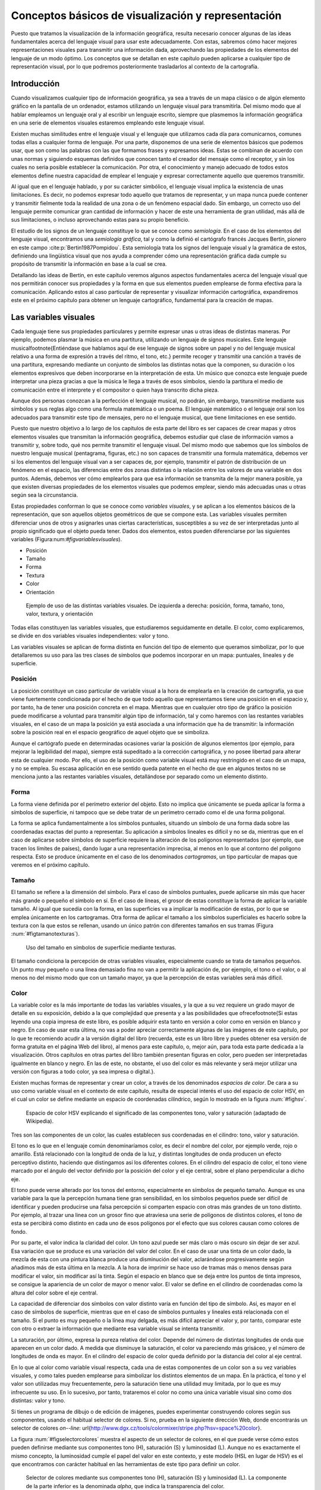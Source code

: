 .. _Conceptos_basicos_visualizacion:

**********************************************************
Conceptos básicos de visualización y representación
**********************************************************

Puesto que tratamos la visualización de la información geográfica, resulta necesario conocer algunas de las ideas fundamentales acerca del lenguaje visual para usar este adecuadamente. Con estas, sabremos cómo hacer mejores representaciones visuales para transmitir una información dada, aprovechando las propiedades de los elementos del lenguaje de un modo óptimo. Los conceptos que se detallan en este capítulo pueden aplicarse a cualquier tipo de representación visual, por lo que podremos posteriormente trasladarlos al contexto de la cartografía.


Introducción
=====================================================

Cuando visualizamos cualquier tipo de información geográfica, ya sea a través de un mapa clásico o de algún elemento gráfico en la pantalla de un ordenador, estamos utilizando un lenguaje visual para transmitirla. Del mismo modo que al hablar empleamos un lenguaje oral y al escribir un lenguaje escrito, siempre que plasmemos la información geográfica en una serie de elementos visuales estaremos empleando este lenguaje visual.

Existen muchas similitudes entre el lenguaje visual y el lenguaje que utilizamos cada día para comunicarnos, comunes todas ellas a cualquier forma de lenguaje. Por una parte, disponemos de una serie de elementos básicos que podemos usar, que son como las palabras con las que formamos frases y expresamos ideas. Estas se combinan de acuerdo con unas normas y siguiendo esquemas definidos que conocen tanto el creador del mensaje como el receptor, y sin los cuales no seria posible establecer la comunicación. Por otra, el conocimiento y manejo adecuado de todos estos elementos define nuestra capacidad de emplear el lenguaje y expresar correctamente aquello que queremos transmitir.

Al igual que en el lenguaje hablado, y por su carácter simbólico, el lenguaje visual implica la existencia de unas limitaciones. Es decir, no podemos expresar todo aquello que tratamos de representar, y un mapa nunca puede contener y transmitir fielmente toda la realidad de una zona o de un fenómeno espacial dado. Sin embargo, un correcto uso del lenguaje permite comunicar gran cantidad de información y hacer de este una herramienta de gran utilidad, más allá de sus limitaciones, o incluso aprovechando estas para su propio beneficio.

El estudio de los signos de un lenguaje constituye lo que se conoce como *semiología*. En el caso de los elementos del lenguaje visual, encontramos una *semiología gráfica*, tal y como la definió el cartógrafo francés Jacques Bertin, pionero en este campo  :cite:p:`Bertin1987Pompidou`. Esta semiología trata los signos del lenguaje visual y la gramática de estos, definiendo una lingüística visual que nos ayuda a comprender cómo una representación gráfica dada cumple su propósito de transmitir la información en base a la cual se crea.

Detallando las ideas de Bertin, en este capítulo veremos algunos aspectos fundamentales acerca del lenguaje visual que nos permitirán conocer sus propiedades y la forma en que sus elementos pueden emplearse de forma efectiva para la comunicación. Aplicando estos al caso particular de representar y visualizar información cartográfica, expandiremos este en el próximo capítulo para obtener un lenguaje cartográfico, fundamental para la creación de mapas.


Las variables visuales
=====================================================

Cada lenguaje tiene sus propiedades particulares y permite expresar unas u otras ideas de distintas maneras. Por ejemplo, podemos plasmar la música en una partitura, utilizando un lenguaje de signos musicales. Este lenguaje musical\footnote{Entiéndase que hablamos aquí de ese lenguaje de signos sobre un papel y no del lenguaje musical relativo a una forma de expresión a través del ritmo, el tono, etc.} permite recoger y transmitir una canción a través de una partitura, expresando mediante un conjunto de símbolos las distintas notas que la componen, su duración o los elementos expresivos que deben incorporarse en la interpretación de esta. Un músico que conozca este lenguaje puede interpretar una pieza gracias a que la música le llega a través de esos símbolos, siendo la partitura el medio de comunicación entre el interprete y el compositor o quien haya transcrito dicha pieza. 

Aunque dos personas conozcan a la perfección el lenguaje musical, no podrán, sin embargo, transmitirse mediante sus símbolos y sus reglas algo como una formula matemática o un poema. El lenguaje matemático o el lenguaje oral son los adecuados para transmitir este tipo de mensajes, pero no el lenguaje musical, que tiene limitaciones en ese sentido.

Puesto que nuestro objetivo a lo largo de los capítulos de esta parte del libro es ser capaces de crear mapas y otros elementos visuales que transmitan la información geográfica, debemos estudiar qué clase de información vamos a transmitir y, sobre todo, qué nos permite transmitir el lenguaje visual. Del mismo modo que sabemos que los símbolos de nuestro lenguaje musical (pentagrama, figuras, etc.) no son capaces de transmitir una formula matemática, debemos ver si los elementos del lenguaje visual van a ser capaces de, por ejemplo, transmitir el patrón de distribución de un fenómeno en el espacio, las diferencias entre dos zonas distintas o la relación entre los valores de una variable en dos puntos. Además, debemos ver cómo emplearlos para que esa información se transmita de la mejor manera posible, ya que existen diversas propiedades de los elementos visuales que podemos emplear, siendo más adecuadas unas u otras según sea la circunstancia.

Estas propiedades conforman lo que se conoce como *variables visuales*, y se aplican a los elementos básicos de la representación, que son aquellos objetos geométricos de que se compone esta. Las variables visuales permiten diferenciar unos de otros y asignarles unas ciertas características, susceptibles a su vez de ser interpretadas junto al propio significado que el objeto pueda tener. Dados dos elementos, estos pueden diferenciarse por las siguientes variables (Figura:num:`#figvariablesvisuales`).


* Posición
* Tamaño
* Forma
* Textura
* Color
* Orientación


.. _figvariablesvisuales:

.. figure:: VariablesVisuales.*
	:width: 650px

	Ejemplo de uso de las distintas variables visuales. De izquierda a derecha: posición, forma, tamaño, tono, valor, textura, y orientación


Todas ellas constituyen las variables visuales, que estudiaremos seguidamente en detalle. El color, como explicaremos, se divide en dos variables visuales independientes: valor y tono.

Las variables visuales se aplican de forma distinta en función del tipo de elemento que queramos simbolizar, por lo que detallaremos su uso para las tres clases de símbolos que podemos incorporar en un mapa: puntuales, lineales y de superficie.

Posición
--------------------------------------------------------------

La posición constituye un caso particular de variable visual a la hora de emplearla en la creación de cartografía, ya que viene fuertemente condicionada por el hecho de que todo aquello que representamos tiene una posición en el espacio y, por tanto, ha de tener una posición concreta en el mapa. Mientras que en cualquier otro tipo de gráfico la posición puede modificarse a voluntad para transmitir algún tipo de información, tal y como haremos con las restantes variables visuales, en el caso de un mapa la posición ya está asociada a una información que ha de transmitir: la información sobre la posición real en el espacio geográfico de aquel objeto que se simboliza.

Aunque el cartógrafo puede en determinadas ocasiones variar la posición de algunos elementos (por ejemplo, para mejorar la legibilidad del mapa), siempre está supeditado a la corrección cartográfica, y no posee libertad para alterar esta de cualquier modo. Por ello, el uso de la posición como variable visual está muy restringido en el caso de un mapa, y no se emplea. Su escasa aplicación en ese sentido queda patente en el hecho de que en algunos textos no se menciona junto a las restantes variables visuales, detallándose por separado como un elemento distinto.


Forma
--------------------------------------------------------------

La forma viene definida por el perímetro exterior del objeto. Esto no implica que únicamente se pueda aplicar la forma a símbolos de superficie, ni tampoco que se debe tratar de un perímetro cerrado como el de una forma poligonal.

La forma se aplica fundamentalmente a los símbolos puntuales, situando un símbolo de una forma dada sobre las coordenadas exactas del punto a representar. Su aplicación a símbolos lineales es difícil y no se da, mientras que en el caso de aplicarse sobre símbolos de superficie requiere la alteración de los polígonos representados (por ejemplo, que tracen los límites de países), dando lugar a una representación imprecisa, al menos en lo que al contorno del polígono respecta. Esto se produce únicamente en el caso de los denominados *cartogramas*, un tipo particular de mapas que veremos en el próximo capítulo.

Tamaño
--------------------------------------------------------------

El tamaño se refiere a la dimensión del símbolo. Para el caso de símbolos puntuales, puede aplicarse sin más que hacer más grande o pequeño el símbolo en sí. En el caso de líneas, el grosor de estas constituye la forma de aplicar la variable tamaño. Al igual que sucedía con la forma, en las superficies va a implicar la modificación de estas, por lo que se emplea únicamente en los cartogramas. Otra forma de aplicar el tamaño a los símbolos superficiales es hacerlo sobre la textura con la que estos se rellenan, usando un único patrón con diferentes tamaños en sus tramas (Figura :num:`#figtamanotexturas`).


.. _figtamanotexturas:

.. figure:: Texturas.*
	:width: 550px

	Uso del tamaño en símbolos de superficie mediante texturas.



El tamaño condiciona la percepción de otras variables visuales, especialmente cuando se trata de tamaños pequeños. Un punto muy pequeño o una línea demasiado fina no van a permitir la aplicación de, por ejemplo, el tono o el valor, o al menos no del mismo modo que con un tamaño mayor, ya que la percepción de estas variables será más difícil.


Color
--------------------------------------------------------------

La variable color es la más importante de todas las variables visuales, y la que a su vez requiere un grado mayor de detalle en su exposición, debido a la que complejidad que presenta y a las posibilidades que ofrece\footnote{Si estas leyendo una copia impresa de este libro, es posible adquirir esta tanto en versión a color como en versión en blanco y negro. En caso de usar esta última, no vas a poder apreciar correctamente algunas de las imágenes de este capítulo, por lo que te recomiendo acudir a la versión digital del libro (recuerda, este es un libro libre y puedes obtener esa versión de forma gratuita en el página Web del libro), al menos para este capítulo, o, mejor aún, para toda esta parte dedicada a la visualización. Otros capítulos en otras partes del libro también presentan figuras en color, pero pueden ser interpretadas igualmente en blanco y negro. En las de este, no obstante, el uso del color es más relevante y será mejor utilizar una versión con figuras a todo color, ya sea impresa o digital.}.

Existen muchas formas de representar y crear un color, a través de los denominados *espacios de color*. De cara a su uso como variable visual en el contexto de este capítulo, resulta de especial interés el uso del espacio de color HSV, en el cual un color se define mediante un espacio de coordenadas cilíndrico, según lo mostrado en la figura :num:`#fighsv`.  

.. _fighsv:

.. figure:: HSV.*
	:width: 450px

	Espacio de color HSV explicando el significado de las componentes tono, valor y saturación (adaptado de Wikipedia).


Tres son las componentes de un color, las cuales establecen sus coordenadas en el cilindro: tono, valor y saturación.

El tono es lo que en el lenguaje común denominaríamos color, es decir el nombre del color, por ejemplo verde, rojo o amarillo. Está relacionado con la longitud de onda de la luz, y distintas longitudes de onda producen un efecto perceptivo distinto, haciendo que distingamos así los diferentes colores. En el cilindro del espacio de color, el tono viene marcado por el ángulo del vector definido por la posición del color y el eje central, sobre el plano perpendicular a dicho eje.

El tono puede verse alterado por los tonos del entorno, especialmente en símbolos de pequeño tamaño. Aunque es una variable para la que la percepción humana tiene gran sensibilidad, en los símbolos pequeños puede ser difícil de identificar y pueden producirse una falsa percepción si comparten espacio con otras más grandes de un tono distinto. Por ejemplo, al trazar una linea con un grosor fino que atraviesa una serie de polígonos de distintos colores, el tono de esta se percibirá como distinto en cada uno de esos polígonos por el efecto que sus colores causan como colores de fondo.

Por su parte, el valor indica la claridad del color. Un tono azul puede ser más claro o más oscuro sin dejar de ser azul. Esa variación que se produce es una variación del valor del color. En el caso de usar una tinta de un color dado, la mezcla de esta con una pintura blanca produce una disminución del valor, aclarándose progresivamente según añadimos más de esta última en la mezcla. A la hora de imprimir se hace uso de tramas más o menos densas para modificar el valor, sin modificar así la tinta. Según el espacio en blanco que se deja entre los puntos de tinta impresos, se consigue la apariencia de un color de mayor o menor valor. El valor se define en el cilindro de coordenadas como la altura del color sobre el eje central.

La capacidad de diferenciar dos símbolos con valor distinto varía en función del tipo de símbolo. Así, es mayor en el caso de símbolos de superficie, mientras que en el caso de símbolos puntuales y lineales está relacionada con el tamaño. Si el punto es muy pequeño o la línea muy delgada, es más difícil apreciar el valor y, por tanto, comparar este con otro o extraer la información que mediante esa variable visual se intenta transmitir.

La saturación, por último, expresa la pureza relativa del color. Depende del número de distintas longitudes de onda que aparecen en un color dado. A medida que disminuye la saturación, el color va pareciendo más grisáceo, y el número de longitudes de onda es mayor. En el cilindro del espacio de color queda definido por la distancia del color al eje central.

En lo que al color como variable visual respecta, cada una de estas componentes de un color son a su vez variables visuales, y como tales pueden emplearse para simbolizar los distintos elementos de un mapa. En la práctica, el tono y el valor son utilizadas muy frecuentemente, pero la saturación tiene una utilidad muy limitada, por lo que es muy infrecuente su uso. En lo sucesivo, por tanto, trataremos el color no como una única variable visual sino como dos distintas: valor y tono.

Si tienes un programa de dibujo o de edición de imágenes, puedes experimentar construyendo colores según sus componentes, usando el habitual selector de colores. Si no, prueba en la siguiente dirección Web, donde encontrarás un selector de colores *on--line*: \url{http://www.dgx.cz/tools/colormixer/stripe.php?hsv=space\%20color}.

La figura :num:`#figselectorcolores` muestra el aspecto de un selector de colores, en el que puede verse cómo estos pueden definirse mediante sus componentes tono (H), saturación (S) y luminosidad (L). Aunque no es exactamente el mismo concepto, la luminosidad cumple el papel del valor en este contexto, y este modelo (HSL en lugar de HSV) es el que encontramos con carácter habitual en las herramientas de este tipo para definir un color.

.. _figselectorcolores:

.. figure:: SelectorColores.*
	:width: 550px

	Selector de colores mediante sus componentes tono (H), saturación (S) y luminosidad (L). La componente de la parte inferior es la denominada *alpha*, que indica la transparencia del color.



Textura
--------------------------------------------------------------

La textura hace referencia al relleno de un símbolo mediante algún patrón. Empleando patrones distintos se produce una diferenciación en los símbolos correspondientes. 

En el caso de los símbolos puntuales, la textura requiere que estos tengan un tamaño suficiente para que pueda apreciarse el patrón que constituye cada una de las texturas. Este tamaño mínimo requerido es mayor que en el caso de emplear el tono o el valor.

En el caso de líneas, entendemos como textura el uso de guiones y espacios en blanco que dan lugar a un patrón de discontinuidad, como se muestra en la figura :num:`#figtexturas`.  No obstante, esta discontinuidad es una desventaja a la hora de representar un elemento lineal, ya que implica que una parte de él no va a representarse. Dependiendo del significado de aquello que representemos, el uso de texturas en elementos lineales puede no ser lo más recomendable a la hora de crear un mapa. Puede emplearse otro tipo de texturas para formar líneas, *rellenando* estas si tienen un grosor considerable, pero su uso no se recomienda.

Las texturas se aprovechan plenamente sobre los símbolos de superficie, ya que la mayor dimensión de estos permite una percepción completa y una interpretación mucho más sencilla, al igual que ocurría en el caso del valor.

.. _figtexturas:

.. figure:: Texturas_lineas.*
	:width: 650px

	Aplicación de la variable visual textura a los símbolos lineales.



Orientación
--------------------------------------------------------------

La última variable visual es la orientación. Se aplica sobre los símbolos puntuales, siempre que estos no presenten simetrías que impidan percibir correctamente la orientación. Por ejemplo, para el caso del círculo, resulta obvio que no tiene sentido aplicar la orientación como variable visual. Los símbolos compuestos por formas geométricas son adecuados para emplear la orientación, mientras que los símbolos pictóricos no responden de igual forma y producen en la representación sensación de desequilibrio. Se recomienda, por tanto, emplear esta variable únicamente con los primeros.

Puede aplicarse también sobre los símbolos de superficie a través de la textura, variando la orientación de esta. Sobre las líneas, no obstante, su aplicación no es posible. Puede emplearse en caso de líneas con textura, pero esto requiere un ancho excesivo para una correcta percepción.

Las propiedades de las variables visuales
=====================================================

Las variables que acabamos de ver son ahora nuestras herramientas que emplearemos para simbolizar la información geográfica y sabemos ya cómo aplicarlas. Lo que no hemos visto aún es qué capacidades tienen y qué podemos simbolizar mediante ellas, y este es realmente el aspecto clave sobre el que deberemos decidir posteriormente cuando nos dispongamos a crear un mapa, para así seleccionar la variable visual más adecuada en función de aquello que queramos representar.

Se distinguen 4 propiedades básicas que una variable visual puede presentar:


* Asociativa. Una variable visual presenta la propiedad asociativa si al ser aplicada no aumenta ni disminuye la visibilidad de un elemento. Es decir, cuando en función de esa variable visual no puede asignársele más o menos importancia a este.
* Selectiva. La propiedad selectiva la presentan aquellas variables visuales que, al ser aplicadas, generan distintas categorías de símbolos.
* Ordenada. Cuando una variable visual puede emplearse para representar un orden, se dice que presenta la propiedad ordenada.
* Cuantitativa. Cuando, además del orden, una variable puede mostrar cantidades o proporciones, entonces se dice que posee la propiedad cuantitativa.


El orden en que se han presentado estas propiedades no es casual, ya que están ordenadas dando lugar a lo que Bertin denomina *niveles de organización*. La propiedad asociativa se sitúa en el nivel más bajo, mientras que la cuantitativa ocupa el más alto. El nivel de organización de las variables visuales tiene importancia a la hora de combinar varias de ellas en un símbolo, como veremos más adelante. Asimismo, y como detallaremos en el capítulo siguiente, el nivel de organización define qué tipo de información podemos transmitir con una variable visual.

Para ver más exactamente el significado de estas propiedades, estudiemos con detalle la figura :num:`#figpropiedadesvariablesvisuales`, que muestra diferentes representaciones de un conjunto de símbolos (en este caso, símbolos puntuales) en los que en cada caso se ha utilizado únicamente una variable visual.

.. _figpropiedadesvariablesvisuales:

.. figure:: PropiedadesVariablesVisuales.*
	:width: 650px

	Representación de un conjunto de símbolos aplicando de forma individual las distintas variables visuales.


Comenzando con la propiedad asociativa, vemos que a excepción del tamaño y el tono, las demás variables visuales no hacen que los elementos presenten una preponderancia en la imagen. No existen una orientación que podamos definir como más importante, ni tampoco un color. Lo mismo sucede con la textura, la forma y la posición. Podemos emplear una u otra forma, o una u otra textura, y con ello no conseguiremos llamar más la atención sobre un elemento en cuestión. 

Con el tamaño, sin embargo, resulta claro que mayor tamaño implica un papel destacado dentro de la información que transmite el mapa. De igual modo, un mayor valor (un color más oscuro) da sensación de mayor definición, y centra la atención de observador sobre el elemento de un modo muy superior a como lo hace un valor bajo.

Respecto a la propiedad selectiva, diremos que una variable visual la presenta si de un vistazo podemos rápidamente seleccionar los elementos que pertenecen a un determinado grupo, identificados estos mediante dicha variable visual. El caso más claro de propiedad selectiva lo presenta el tono. Podemos rápidamente quedarnos solo con los elementos amarillos o con los rojos. Aunque no de un modo tan claro, todas las restantes variables presentan igualmente esta propiedad, a excepción de la forma. La forma no permite que los elementos se agrupen de modo espontáneo en familias, y su validez en este sentido está muy ligada a la complejidad de dicha forma.

La propiedad ordenada la presentan aquellas variables que permiten establecer un orden. Tan solo posición, textura, tamaño y valor la presentan, mientras que las demás carecen de ella. Por ejemplo, en la imagen correspondiente a la variable visual tono no podemos decir cuáles de los elementos situaríamos al principio y cuáles al final de una escala dada definida por esos tonos. Con el valor, sin embargo, sí que podemos, ya que esta escala iría de los tonos más claros a los más oscuros, y visualmente podemos sin dificultad distinguir los distintos niveles y ordenarlos.

Por último, la propiedad cuantitativa la presentan aquellas variables visuales que permiten estimar proporciones o cantidades de forma visual. Esta propiedad es exclusiva del tamaño y de la posición, mientras que las demás no la presentan. Podemos visualmente estimar una distancia en comparación con otra y decir que es, por ejemplo, el doble de esta. También podemos ver que los círculos grandes en la figura correspondiente son aproximadamente el doble que los pequeños. 

El valor, que ya sabemos que presenta la propiedad ordenada, podría pensarse que también presenta la propiedad cuantitativa, pero no sucede así. Es difícil e impreciso afirmar que un color es el doble de oscuro que otro, y lo más que podemos hacer es situarlo entre dos valores distintos (de ahí que posea la propiedad ordenada), pero no deducir una cifra que exprese una cantidad o proporción. Las restantes variables visuales resulta claro que no poseen esta propiedad.

En la tabla siguiente se muestra un resumen de todo lo anterior.

=================  ===================== ==================== ====================  ==================== ====================  ====================  ==================== 
                   Posición              Tamaño               Forma                   Valor              Tono                  Textura               Orientación
=================  ===================== ==================== ====================  ==================== ====================  ====================  ====================
Asociativa         :math:`\diamondsuit`  ---                  :math:`\diamondsuit`  ---                  :math:`\diamondsuit`  :math:`\diamondsuit`  :math:`\diamondsuit` 
Selectiva          :math:`\diamondsuit`  :math:`\diamondsuit` ---                   :math:`\diamondsuit` :math:`\diamondsuit`  :math:`\diamondsuit`  :math:`\diamondsuit` 
Ordenada           :math:`\diamondsuit`  :math:`\diamondsuit` ---                   :math:`\diamondsuit` ---                   ---                   --- 
Cuantitativa       :math:`\diamondsuit`  :math:`\diamondsuit` ---                   ---                  ---                   ---                   --- 
=================  ===================== ==================== ====================  ==================== ====================  ====================  ====================

Aunque las ideas de Bertin conforman una sólida base teórica de reconocido valor, lo cierto es que debe permitirse cierta laxitud en la aplicación de estas, y no considerar que existe una dicotomía estricta en el caso de las propiedades antes presentadas. Hay muchos factores y circunstancias que pueden alterar la forma en que estas propiedades se presentan, y alterar la intensidad con que aparecen en unas u otras variables visuales. Por ejemplo, aunque el tono no presenta, según la propuesta original de Bertin, la propiedad ordenada, sí que puede emplearse para representar un orden en determinadas circunstancias. Si estamos simbolizando unos valores de temperatura, podemos establecer una transición de colores entre el rojo y el azul, que serán fácilmente identificados y ordenados por el observador del mapa, ya que el primero de estos colores se asocia habitualmente al calor y el segundo al frío. En este contexto particular, el tono sí presenta la propiedad ordenada. En los capítulos :ref:`Algebra_de_mapas` o :ref:`Creacion_capas_raster` verás muchos ejemplos de representaciones en que se usan gradaciones de tono para simbolizar variables de tipo cuantitativo, ya sean razones o proporciones. Estas guardan, no obstante, cierta lógica, de tal modo que puede entenderse adecuadamente su significado. Como veremos en el próximo capítulo, esto también tiene relación con el tipo de mapa, de tal modo que ciertos tipos de mapas permiten por sus propias características el uso del tono para este tipo de variables.

Junto a lo anterior, algunos autores (véase  :cite:p:`MacEachren2004Guilidford`) expanden el número de variables visuales y se han desarrollado revisiones a las propiedades enunciadas por Bertin basadas en estudios prácticos, que demuestran cómo pueden existir variaciones sobre la relación entre estas y las distintas variables visuales (por ejemplo,  :cite:p:`TreiSman1988PR`).

Uso combinado de las variables visuales
=====================================================

Para explicar cada una de las variables visuales, hemos visto diversos ejemplos en los que utilizábamos cada una de ellas por separado y de forma única. Sin embargo, las variables visuales pueden combinarse y, si se hace de la manera correcta, esto reforzará la capacidad que estas tienen para transmitir una información dada. La imagen :num:`#figcombinacionvariablesvisuales` muestra algunos ejemplos de combinación de variables visuales que nos servirán para detallar la forma adecuada de usas varias de ellas simultáneamente.

.. _figcombinacionvariablesvisuales:

.. figure:: CombinacionVariablesVisuales.*
	:width: 750px

	Combinación de variables visuales.


El primero de los ejemplos propuestos muestra el uso combinado de las variables tamaño y forma para símbolos puntuales. Estos símbolos representan la profundidad del suelo medida en determinados emplazamientos, estando relacionado un mayor tamaño del símbolo  con una profundidad mayor. Asimismo, se ha asociado un símbolo triangular a los valores más bajos, un símbolo circular a los intermedios y uno cuadrado a los más altos. Aunque se emplean dos variables visuales distintas, el resultado no es, sin embargo, mejor que en caso de emplear uno solo de ellos (en este caso, debería emplearse el tamaño, ya que la forma no presenta la propiedad cuantitativa necesaria para representar cantidades). Lejos de producirse una sinergia entre el efecto de ambas variables, el resultado es similar al uso exclusivo del tamaño en cuanto a su capacidad de transmitir la información, o incluso peor, ya que la forma puede dificultar la estimación visual del tamaño, al ser más complicado comparar la dimensión de objetos de distinta forma.

Pese a que no es clara la ventaja de aplicar conjuntamente las variables forma y tamaño, esta puede emplearse para representar cantidades, por lo que podemos decir que mantiene la propiedad cuantitativa que posee el tamaño. En general, al combinar dos variables visuales el resultado presentara las propiedades de aquella que tenga un mayor nivel organizativo. Puesto que la propiedad cuantitativa representa el nivel organizativo superior, en este caso se mantiene en la combinación.

Aún así, hay mejores formas de combinar las variables visuales para que esta combinación enfatice en mayor grado la información que se pretende transmitir, como por ejemplo la mostrada en el segundo ejemplo. Este ejemplo combina el tamaño y el valor, variables ambas que no poseen la propiedad asociativa. Es decir, poseen su complementaria, que podríamos denominar *disociativa*, y que, recordemos, es la propiedad que, al aplicarse sobre un símbolo, hace que este gane importancia visual. El resultado presenta un carácter todavía más disociativo, en cuanto que los símbolos que representan una cantidad elevada, al ser no solo grandes, sino estar pintados en color oscuro, llaman aún más nuestra atención que si empleáramos una única de las variables visuales utilizadas.

Como regla en este sentido, podemos decir que, cuando se combinan variables visuales que poseen una determinada propiedad, en el resultado esta propiedad queda reforzada con respecto a las variables individuales.

El tercer ejemplo nos muestra que combinar variables visuales con una misma propiedad no garantiza necesariamente que se vaya a producir una sinergia entre ellas, sino que, por el contrario, pueden anularse. Las variables empleadas en este caso son las mismas, valor y tamaño, pero se ha asociado el color claro a los valores mayores y el oscuro a los menores, de tal modo que los símbolos de mayor tamaño son más claros que los pequeños. Esto atenúa el efecto disociativo del tamaño, de forma que la representación es más difícil de interpretar y su información no se transmite de modo tan inmediato y directo.

En resumen, podemos sintetizar lo anterior diciendo que, a la hora de combinar variables visuales, deben tenerse en cuenta las propiedades de estas del mismo modo que cuando se emplean de forma individual. Las propiedades a reforzar serán aquellas que convengan más al tipo de información representado, y deben presentarlas todas las variables a combinar para que el efecto conjunto sea más acusado.


La percepción visual
=====================================================

La percepción engloba toda la serie de procesos que convierten un fenómeno físico en una información acerca de nuestro entorno, a través de la estimulación de unos órganos perceptivos. La percepción tiene una fase física, una fisiológica (la estimulación en sí) y una psicológica (la interpretación del estímulo). En el caso de la percepción visual, este fenómeno físico es de tipo energético (la luz), y los órganos correspondientes son los ojos. 

El estudio de la percepción es un fenómeno complejo que no entraremos a detallar, pero en el que resulta de interés profundizar para conocer algo más acerca de cómo la información que plasmamos en un mapa (que es un elemento visual) acaba convertida en una información en la mente del observador de ese mapa. Entender este proceso, al menos someramente, nos permitirá mejorar la eficacia de la percepción, de forma que tengamos una mayor garantía de que la información que transmitimos sea recibida e interpretada correctamente.

Dos son los aspectos que detallaremos en esta sección: las constancias perceptivas y las ayudas a la percepción. En otras palabras, hasta qué punto podemos modificar los elementos visuales o su entorno sin que dejen de transmitir su información y sean confundidos sus características, y cómo podemos facilitar que se perciban exactamente como pretendemos.

Las constancias y contrastes perceptivos
--------------------------------------------------------------

Entendemos por constancias perceptivas a las propiedades de los objetos cuya percepción no varía aunque se produzcan modificaciones. Podemos ver algunos ejemplos para algunas de las variables visuales que conocemos.

Dado un objeto redondo tal como una rueda, si lo miramos en una dirección perpendicular aparecerá efectivamente como una forma circular perfecta. Sin embargo, si la miramos desde otro ángulo, veremos una forma elíptica, pero ello no nos lleva a pensar que la rueda en sí no sea ya redonda. Nuestra percepción de esa rueda es la misma, y podemos apreciar de igual modo su tamaño o su forma. Alterar el ángulo de visión no altera el objeto y la percepción que tenemos de él.

Del mismo modo, un elemento pintado de un color claro se identifica como tal aunque la luz sea tenue, y un elemento oscuro lo seguimos percibiendo como oscuro aunque estemos en unas condiciones de iluminación fuerte. Nuestro cerebro es capaz de interpretar simultáneamente el objeto y el contexto, y de este modo extraer las características de ese objeto, que no varían.

Estos dos ejemplos muestran la constancia perceptiva de la forma y el valor, y podemos buscar otros similares para otras variables visuales.

No todas las variables visuales tienen una constancia perceptiva como la anterior. Todos conocemos múltiples ejemplos de ilusiones ópticas en las que algo no parece lo que realmente es, y esa percepción errónea viene normalmente motivada por las condiciones en las que percibimos el objeto, por ejemplo debido al entorno particular en el que este se encuentra junto a otros objetos. La figura :num:`#figzollner` muestra un ejemplo clásico de ilusión óptica, conocida como *ilusión de Zollner*. Las lineas largas diagonales son paralelas, pero no aparentan serlo, debido al efecto causado por las líneas más cortas. En este caso, no existe una constancia perceptiva de la variable visual orientación.

Cuando la percepción de un elemento cambia aunque el estimulo no lo haga, en lugar de una constancia perceptiva hablamos de un *contraste perceptivo*. Los contrastes perceptivos son importantes, ya que pueden inducir una interpretación errónea de la información que pretendemos transmitir, al producirse una percepción equivocada.


.. _figzollner:

.. figure:: Zollner_illusion.*
	:width: 500px

	Ilusión de Zollner que demuestra el contraste perceptivo de la orientación.



Las siguientes son algunas de las ideas más importantes a tener en cuenta a este respecto a la hora de crear un mapa:


* El tamaño es la variable visual que más afectada se ve, y el tamaño aparente de un objeto puede variar notablemente si se encuentra rodeado de otros de un tamaño distinto. La figura :num:`#figcontrastetamano` muestra un ejemplo de esto. A la hora de emplear simbología de elementos puntuales en un mapa (por ejemplo, en un mapa de símbolos graduados, como veremos en el apartado :ref:`MapasSimbolosGraduados`), esto debe tenerse en cuenta, ya que pueden presentarse situaciones como la de la figura.	
* El valor se ve igualmente alterado al situar alrededor elementos de distinto valor. Si el número de distintos valores es pequeño, es más difícil que aparezca este contraste perceptivo. A medida que se aumenta el número de estos, es más probable que aparezca en mayor o menor medida.
* El tono se ve alterado por la presencia de otros tonos distintos. En un mapa, veremos este efecto al enfrentar el color de un elemento sobre el color del fondo. Por ejemplo, si una línea que representa a una carretera y cruza una serie de polígonos de distinto tono, puede parecer que el tono de la línea varia aunque en realidad sea constante.
* Tonos complementarios puestos juntos pueden crear sensación de vibración en la frontera que los separa.


.. _figcontrastetamano:

.. figure:: ContrasteTamano.*
	:width: 650px

	Contraste perceptivo del tamaño. Ambos circulos grises tienen el mismo tamaño, pero el de la izquierda aparenta ser mayor.


 
.. _AyudasPercepcion:

Ayudas a la percepción
--------------------------------------------------------------


Con lo que hemos visto anteriormente, queda claro que podemos alterar la forma en que se perciben las variables visuales que caracterizan a un elemento visual. Podemos usar este hecho para nuestro beneficio, de tal modo que el diseño de un mapa incorpore elementos que hagan más patente la información que este contiene, facilitando la correcta percepción del mapa en su conjunto.

Un factor clave en este sentido es la adecuado separación entre el fondo y la figura. Aquello que queremos que resulte visible con carácter principal (en el caso de un mapa, sus distintos elementos) debe separarse de aquello que constituye el fondo de la imagen, y debe atraer la atención del observador de manera prioritaria. En caso de no ser así, puede resultar difícil *descubrir* la información que el mapa transmite, al quedar esta al mismo nivel que la de otros elementos de menor importancia. El ejemplo clásico de la figura :num:`#figcuporfaces` ilustra este hecho. Puesto que no existe una diferenciación clara entre el fondo y la figura, no es obvio saber si la imagen pretende representar una copa o dos caras.

.. _figcuporfaces:

.. figure:: Cup_or_faces_paradox.*
	:width: 500px

	Sin un adecuado contraste entre fondo y figura la imagen presenta ambigüedad.


En un mapa, y como veremos en el próximo capítulo, encontramos dos tipos de cartografía: una con carácter de base que define un contexto geográfico, y una temática que constituye la información principal que se transmite con el mapa. Puesto que esta segunda es la fundamental y de mayor importancia, y la primera se incluye tan solo como apoyo de esta, es importante asegurarse de que esa cartografía base no interfiere y se mantiene en un segundo plano, constituyéndose como fondo y dejando que sea la información temática la que actúe como figura. Para ello podemos emplear las distintas variables visuales aplicadas a la cartografía base, de modo que su importancia relativa no sea mayor que la de los elementos principales de la parte temática.

Otro aspecto a considerar es la adecuada jerarquización entre los elementos del mapa. La división entre fondo y figura ya constituye en sí una jerarquización, pero no es suficiente si conviven varios tipos de elementos en el mapa. Dentro de la parte temática es necesario estructurar estos visualmente para que quede clara su importancia y se vea sin dificultad que existe una división entre ellos.

Esta jerarquía debe aportar una *profundidad* a la información, de forma que existan niveles en esta y se perciba que algunos elementos están por encima de otros. Como veremos en el capítulo :ref:`Visualizacion_SIG`, la forma de ordenar las distintas capas en un SIG ya establece un orden, aunque este no es en sí suficiente, y deben utilizarse las variables visuales para enfatizar o no unas o otras capas y la información que contienen.

Algunas técnicas básicas para esto son las que permiten que exista algún factor diferencial en la información más relevante. Si las propiedades de los elementos destacados difieren notablemente de las del fondo, esto centra la atención sobre ellas y garantiza que no se confundan con este. Emplear unas características más homogéneas para el fondo permite que la diferenciación de la figura sea más patente. En otras palabras, el contraste, aplicado este a todas las variables visuales, es una de las claves para lograr una adecuada transmisión de la información al emplear una representación visual.

El contraste se aplica no solo a las variable visuales, sino en general a las características de la representación. Por ejemplo, el nivel de detalle es una propiedad susceptible de ser utilizada para enfatizar algo. Así, y en el caso particular del documento cartográfico, el lector de un mapa espera que el detalle sea mayor en la cartografía temática que en la de base, ya que esta última es simplemente un elemento complementario de ayuda. Un mayor detalle sobre ciertos elementos llamará más la atención en contrate con un fondo menos detallado, y esto puede utilizarse para enfocar la atención sobre lo más relevante. Ofrecer menos detalle en la cartografía de base no es un inconveniente si esto ayuda a un mejor entendimiento de los elementos principales del mapa.

Como ejemplo de lo anterior, la figura :num:`#figjerarquiamapa` muestra un ejemplo de como una correcta jerarquización es fundamental para crear mapas de calidad.

.. _figjerarquiamapa:

.. figure:: JerarquiaMapa.*
	:width: 750px

	Mapa con jerarquía incorrecta (a) y mapa adecuadamente jerarquizado (b).


 


Por último, un aspecto clave para la claridad de un mapa es el relativo al poder separador. Este define la capacidad de un individuo para distinguir objetos muy pequeños y separar objetos cercanos. Además de depender del propio individuo, está condicionado por una serie de factores. 

Se admite en líneas generales que el límite de separación entre dos objetos para el ojo humano es de 0,2mm. Si existe una distancia menor entre ellos, en condiciones normales no será posible distinguir uno de otro. 

Existe también un límite para poder reconocer objetos aislados, aunque este depende del tipo de objeto. Los siguientes son algunos de los aplicados usualmente:


* 0,2mm de diametro para el caso de un punto.
* 0,5mm de grosor para el caso de una línea negra.
* 0,4mm de lado para el caso de un cuadrado negro.
* 0,6mm de lado para un cuadrado sin relleno.


Existe asimismo un umbral de diferenciación, que define el tamaño mínimo de dos objetos para que puedan ser percibidos como distintos. Este umbral también depende de las caracteristicas de los objetos, como por ejemplo la forma (si las formas son muy distintas será más fácil distinguirlos que si son muy similares). 

El poder separador no depende únicamente de variables de tipo espacial, sino que también está en relación con otras variables visuales. Por ejemplo, una línea negra sobre fondo blanco puede distinguirse aunque sea fina, pero en caso de ser amarilla sobre ese mismo fondo, será necesario un grosor mayor.

Como parece lógico, estos conceptos deben usarse para no incorporar a un mapa elementos que estén más allá del umbral de separación del lector del mapa, ya que en este caso no podrá extraer la información que se ha incorporado en este al crearlo.



Resumen
=====================================================

Para transmitir correctamente cualquier tipo de información mediante el lenguaje visual, es necesario conocer sus elementos y saber emplearlos de modo adecuado. La semiología gráfica se encarga del estudio de los símbolos del lenguaje visual, y en este capítulo hemos visto algunas de sus ideas principales.

De especial relevancia resultan las denominadas *variables visuales*, las cuales empleamos para la caracterización de símbolos. Existen seis variables visuales: posición, forma, tamaño, color, textura y orientación. El color a su vez se puede dividir en tres: tono, valor y saturación. De estas tres, solo las dos primeras, tono y valor, tienen aplicación práctica en el ámbito cartográfico.

Las variables visuales presentan distintas propiedades, que definen a su vez los *niveles de organización*. De menor a mayor organización, estas propiedades son las siguientes: asociativa, selectiva, ordenada, cuantitativa. Las propiedades de una variable visual condicionan el tipo de información que puede transmitirse haciendo uso de ella. Cuando se combinan varias variables visuales que poseen una misma propiedad, esta propiedad se presenta con mayor fuerza en el resultado.

Podemos ayudar a que la percepción de la información que transmitimos con un elemento visual sea mejor, atendiendo a aspectos como el contraste entre el fondo y la figura, así como estableciendo una correcta jerarquización entre los distintos elementos. Igualmente, debemos prestar atención a los contrastes perceptivos, para evitar que estos aparezcan y se produzca una percepción incorrecta.


